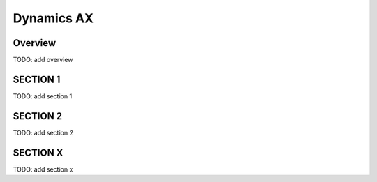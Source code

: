Dynamics AX
+++++++++++

Overview
========
TODO: add overview

SECTION 1
==========
TODO: add section 1

SECTION 2
==========
TODO: add section 2

SECTION X
=========
TODO: add section x